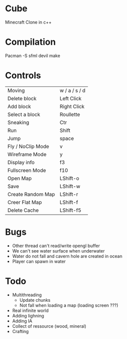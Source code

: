 * Cube
Minecraft Clone in c++

* Compilation
Pacman -S sfml devil
make 

* Controls

|-------------------+---------------|
| Moving            | w / a / s / d |
| Delete block      | Left Click    |
| Add block         | Right Click   |
| Select a block    | Roullette     |
| Sneaking          | Ctr           |
| Run               | Shift         |
| Jump              | space         |
| Fly / NoClip Mode | v             |
| Wireframe Mode    | y             |
| Display info      | f3            |
| Fullscreen Mode   | f10           |
| Open Map          | LShift-o      |
| Save              | LShift-w      |
| Create Random Map | LShift-r      |
| Creer Flat Map    | LShift-f      |
| Delete Cache      | LShift-f5     |
|-------------------+---------------|
  

* Bugs
- Other thread can't read/write opengl buffer
- We can't see water surface when underwater
- Water do not fall and cavern hole are created in ocean
- Player can spawn in water 


* Todo
- Multithreading 
  - Update chunks
  - Not fall when loading a map (loading screen ???)
- Real infinite world 
- Adding lighning
- Adding IA
- Collect of ressource (wood, mineral)
- Crafting
